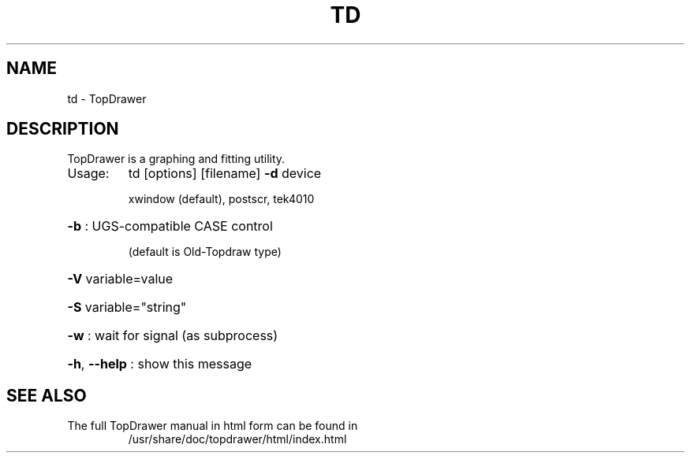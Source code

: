 .\" DO NOT MODIFY THIS FILE!  It was generated by help2man 1.29.
.TH TD "1" "February 2004" "td   5.12(Bonner Lab)" "User Commands"
.SH NAME
td \- TopDrawer
.SH DESCRIPTION
.TP
TopDrawer is a graphing and fitting utility.
.TP
Usage:
td  [options] [filename]
\fB\-d\fR device
.IP
xwindow (default), postscr, tek4010
.HP
\fB\-b\fR : UGS-compatible CASE control
.IP
(default is Old-Topdraw type)
.HP
\fB\-V\fR variable=value
.HP
\fB\-S\fR variable="string"
.HP
\fB\-w\fR : wait for signal (as subprocess)
.HP
\fB\-h\fR, \fB\-\-help\fR : show this message

.SH SEE ALSO
.TP
The full TopDrawer manual in html form can be found in
/usr/share/doc/topdrawer/html/index.html
